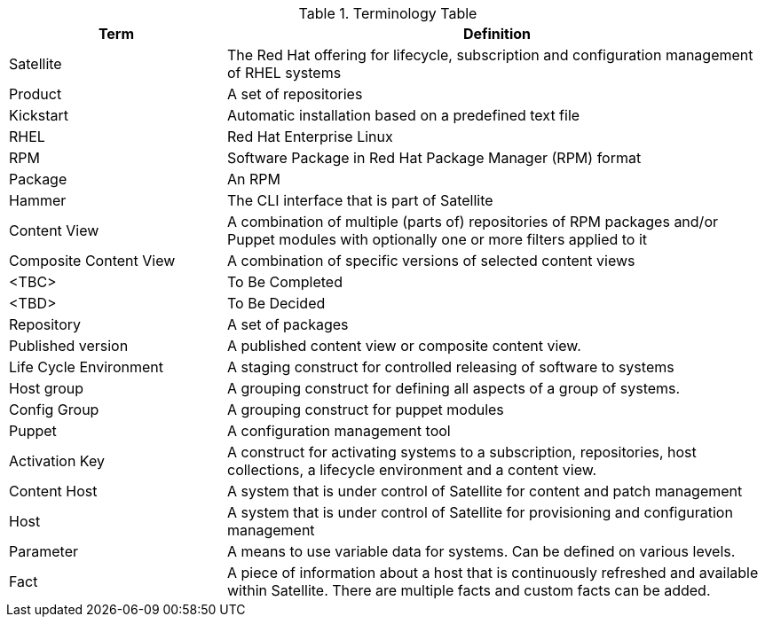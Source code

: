 <<<
.Terminology Table
[cols=2,cols="2,5",options=header]
|===
<|Term <|Definition

|Satellite
|The Red Hat offering for lifecycle, subscription and configuration management of RHEL systems

|Product
|A set of repositories

|Kickstart
|Automatic installation based on a predefined text file

|RHEL
|Red Hat Enterprise Linux

|RPM
|Software Package in Red Hat Package Manager (RPM) format

|Package
|An RPM

|Hammer
|The CLI interface that is part of Satellite

|Content View
|A combination of multiple (parts of) repositories of RPM packages and/or Puppet modules with optionally one or more filters applied to it

|Composite Content View
|A combination of specific versions of selected content views

|<TBC>
|To Be Completed

|<TBD>
|To Be Decided

|Repository
|A set of packages

|Published version
|A published content view or composite content view.

|Life Cycle Environment
|A staging construct for controlled releasing of software to systems

|Host group
|A grouping construct for defining all aspects of a group of systems.

|Config Group
|A grouping construct for puppet modules

|Puppet
|A configuration management tool

|Activation Key
|A construct for activating systems to a subscription, repositories, host collections, a lifecycle environment and a content view.

|Content Host
|A system that is under control of Satellite for content and patch management

|Host
|A system that is under control of Satellite for provisioning and configuration management

|Parameter
|A means to use variable data for systems. Can be defined on various levels.

|Fact
|A piece of information about a host that is continuously refreshed and available within Satellite. There are multiple facts and custom facts can be added.

|===
